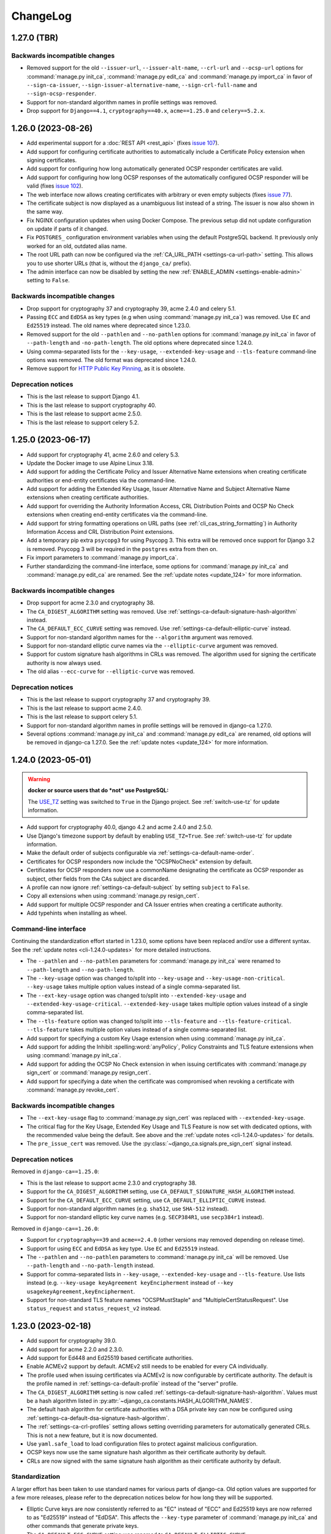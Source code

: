 #########
ChangeLog
#########

.. _changelog-head:

.. _changelog-1.27.0:

************
1.27.0 (TBR)
************

Backwards incompatible changes
==============================

* Removed support for the old ``--issuer-url``, ``--issuer-alt-name``, ``--crl-url`` and ``--ocsp-url``
  options for :command:`manage.py init_ca`, :command:`manage.py edit_ca` and :command:`manage.py import_ca` in
  favor of ``--sign-ca-issuer``, ``--sign-issuer-alternative-name``, ``--sign-crl-full-name`` and
  ``--sign-ocsp-responder``.
* Support for non-standard algorithm names in profile settings was removed.
* Drop support for ``Django==4.1``, ``cryptography==40.x``, ``acme==1.25.0`` and ``celery==5.2.x``.

.. _changelog-1.26.0:

*******************
1.26.0 (2023-08-26)
*******************

* Add experimental support for a :doc:`REST API <rest_api>` (fixes `issue 107
  <https://github.com/mathiasertl/django-ca/issues/107>`_).
* Add support for configuring certificate authorities to automatically include a Certificate Policy extension
  when signing certificates.
* Add support for configuring how long automatically generated OCSP responder certificates are valid.
* Add support for configuring how long OCSP responses of the automatically configured OCSP responder will be
  valid (fixes `issue 102 <https://github.com/mathiasertl/django-ca/issues/102>`_).
* The web interface now allows creating certificates with arbitrary or even empty subjects (fixes `issue 77
  <https://github.com/mathiasertl/django-ca/issues/77>`_).
* The certificate subject is now displayed as a unambiguous list instead of a string. The issuer is now also
  shown in the same way.
* Fix NGINX configuration updates when using Docker Compose. The previous setup did not update configuration
  on update if parts of it changed.
* Fix ``POSTGRES_`` configuration environment variables when using the default PostgreSQL backend. It
  previously only worked for an old, outdated alias name.
* The root URL path can now be configured via the :ref:`CA_URL_PATH <settings-ca-url-path>` setting. This
  allows you to use shorter URLs (that is, without the ``django_ca/`` prefix).
* The admin interface can now be disabled by setting the new :ref:`ENABLE_ADMIN <settings-enable-admin>`
  setting to ``False``.

Backwards incompatible changes
==============================

* Drop support for cryptography 37 and cryptography 39, acme 2.4.0 and celery 5.1.
* Passing ``ECC`` and ``EdDSA`` as key types (e.g when using :command:`manage.py init_ca`) was removed. Use
  ``EC`` and ``Ed25519`` instead. The old names where deprecated since 1.23.0.
* Removed support for the old ``--pathlen`` and ``--no-pathlen`` options for :command:`manage.py init_ca` in
  favor of ``--path-length`` and ``-no-path-length``. The old options where deprecated since 1.24.0.
* Using comma-separated lists for the ``--key-usage``, ``--extended-key-usage`` and ``--tls-feature``
  command-line options was removed. The old format was deprecated since 1.24.0.
* Remove support for `HTTP Public Key Pinning <https://en.wikipedia.org/wiki/HTTP_Public_Key_Pinning>`_, as it
  is obsolete.

Deprecation notices
===================

* This is the last release to support Django 4.1.
* This is the last release to support cryptography 40.
* This is the last release to support acme 2.5.0.
* This is the last release to support celery 5.2.

.. _changelog-1.25.0:

*******************
1.25.0 (2023-06-17)
*******************

* Add support for cryptography 41, acme 2.6.0 and celery 5.3.
* Update the Docker image to use Alpine Linux 3.18.
* Add support for adding the Certificate Policy and Issuer Alternative Name extensions when creating
  certificate authorities or end-entity certificates via the command-line.
* Add support for adding the Extended Key Usage, Issuer Alternative Name and Subject Alternative Name
  extensions when creating certificate authorities.
* Add support for overriding the Authority Information Access, CRL Distribution Points and OCSP No Check
  extensions when creating end-entity certificates via the command-line.
* Add support for string formatting operations on URL paths (see :ref:`cli_cas_string_formatting`) in
  Authority Information Access and CRL Distribution Point extensions.
* Add a temporary pip extra ``psycopg3`` for using Psycopg 3. This extra will be removed once support for
  Django 3.2 is removed. Psycopg 3 will be required in the ``postgres`` extra from then on.
* Fix import parameters to :command:`manage.py import_ca`.
* Further standardizing the command-line interface, some options for :command:`manage.py init_ca` and
  :command:`manage.py edit_ca` are renamed. See the :ref:`update notes <update_124>` for more information.

Backwards incompatible changes
==============================

* Drop support for acme 2.3.0 and cryptography 38.
* The ``CA_DIGEST_ALGORITHM`` setting was removed. Use :ref:`settings-ca-default-signature-hash-algorithm`
  instead.
* The ``CA_DEFAULT_ECC_CURVE`` setting was removed. Use :ref:`settings-ca-default-elliptic-curve` instead.
* Support for non-standard algorithm names for the ``--algorithm`` argument was removed.
* Support for non-standard elliptic curve names via the ``--elliptic-curve`` argument was removed.
* Support for custom signature hash algorithms in CRLs was removed. The algorithm used for signing the
  certificate authority is now always used.
* The old alias ``--ecc-curve`` for ``--elliptic-curve`` was removed.


Deprecation notices
===================

* This is the last release to support cryptography 37 and cryptography 39.
* This is the last release to support acme 2.4.0.
* This is the last release to support celery 5.1.
* Support for non-standard algorithm names in profile settings will be removed in django-ca 1.27.0.
* Several options :command:`manage.py init_ca` and :command:`manage.py edit_ca` are renamed, old options
  will be removed in django-ca 1.27.0. See the :ref:`update notes <update_124>` for more information.

.. _changelog-1.24.0:

*******************
1.24.0 (2023-05-01)
*******************

.. WARNING::

   **docker or source users that do *not* use PostgreSQL:**

   The `USE_TZ <https://docs.djangoproject.com/en/4.2/ref/settings/#std-setting-USE_TZ>`_ setting was
   switched to ``True`` in the Django project. See :ref:`switch-use-tz` for update information.

* Add support for cryptography 40.0, django 4.2 and acme 2.4.0 and 2.5.0.
* Use Django's timezone support by default by enabling ``USE_TZ=True``. See :ref:`switch-use-tz` for update
  information.
* Make the default order of subjects configurable via :ref:`settings-ca-default-name-order`.
* Certificates for OCSP responders now include the "OCSPNoCheck" extension by default.
* Certificates for OCSP responders now use a commonName designating the certificate as OCSP responder as
  subject, other fields from the CAs subject are discarded.
* A profile can now ignore :ref:`settings-ca-default-subject` by setting ``subject`` to ``False``.
* Copy all extensions when using :command:`manage.py resign_cert`.
* Add support for multiple OCSP responder and CA Issuer entries when creating a certificate authority.
* Add typehints when installing as wheel.

Command-line interface
======================

Continuing the standardization effort started in 1.23.0, some options have been replaced and/or use a
different syntax. See the :ref:`update notes <cli-1.24.0-updates>` for more detailed instructions.

* The ``--pathlen`` and ``--no-pathlen`` parameters for :command:`manage.py init_ca` were renamed to
  ``--path-length`` and ``--no-path-length``.
* The ``--key-usage`` option was changed to/split into ``--key-usage`` and ``--key-usage-non-critical``.
  ``--key-usage`` takes multiple option values instead of a single comma-separated list.
* The ``--ext-key-usage`` option was changed to/split into ``--extended-key-usage`` and
  ``--extended-key-usage-critical``. ``--extended-key-usage`` takes multiple option values instead of a single
  comma-separated list.
* The ``--tls-feature`` option was changed to/split into ``--tls-feature`` and ``--tls-feature-critical``.
  ``--tls-feature`` takes multiple option values instead of a single comma-separated list.
* Add support for specifying a custom Key Usage extension when using :command:`manage.py init_ca`.
* Add support for adding the Inhibit :spelling:word:`anyPolicy`, Policy Constraints and TLS feature extensions
  when using :command:`manage.py init_ca`.
* Add support for adding the OCSP No Check extension in when issuing certificates with :command:`manage.py
  sign_cert` or :command:`manage.py resign_cert`.
* Add support for specifying a date when the certificate was compromised when revoking a certificate with
  :command:`manage.py revoke_cert`.

Backwards incompatible changes
==============================

* The ``--ext-key-usage`` flag to :command:`manage.py sign_cert` was replaced with ``--extended-key-usage``.
* The critical flag for the Key Usage, Extended Key Usage and TLS Feature is now set with dedicated options,
  with the recommended value being the default. See above and the :ref:`update notes <cli-1.24.0-updates>` for
  details.
* The ``pre_issue_cert`` was removed. Use the :py:class:`~django_ca.signals.pre_sign_cert` signal instead.

Deprecation notices
===================

Removed in ``django-ca==1.25.0``:

* This is the last release to support acme 2.3.0 and cryptography 38.
* Support for the ``CA_DIGEST_ALGORITHM`` setting, use ``CA_DEFAULT_SIGNATURE_HASH_ALGORITHM`` instead.
* Support for the ``CA_DEFAULT_ECC_CURVE`` setting, use ``CA_DEFAULT_ELLIPTIC_CURVE`` instead.
* Support for non-standard algorithm names (e.g. ``sha512``, use ``SHA-512`` instead).
* Support for non-standard elliptic key curve names (e.g. ``SECP384R1``, use ``secp384r1`` instead).

Removed in ``django-ca==1.26.0``:

* Support for ``cryptography==39`` and ``acme==2.4.0`` (other versions may removed depending on release time).
* Support for using ``ECC`` and ``EdDSA`` as key type. Use ``EC`` and ``Ed25519`` instead.
* The ``--pathlen`` and ``--no-pathlen`` parameters to :command:`manage.py init_ca` will be removed. Use
  ``--path-length`` and ``--no-path-length`` instead.
* Support for comma-separated lists in ``--key-usage``, ``--extended-key-usage`` and ``--tls-feature``.
  Use lists instead (e.g. ``--key-usage keyAgreement keyEncipherment`` instead of
  ``--key usagekeyAgreement,keyEncipherment``.
* Support for non-standard TLS feature names "OCSPMustStaple" and "MultipleCertStatusRequest". Use
  ``status_request`` and ``status_request_v2`` instead.


.. _changelog-1.23.0:

*******************
1.23.0 (2023-02-18)
*******************

* Add support for cryptography 39.0.
* Add support for acme 2.2.0 and 2.3.0.
* Add support for Ed448 and Ed25519 based certificate authorities.
* Enable ACMEv2 support by default. ACMEv2 still needs to be enabled for every CA individually.
* The profile used when issuing certificates via ACMEv2 is now configurable by certificate authority. The
  default is the profile named in :ref:`settings-ca-default-profile` instead of the "server" profile.
* The ``CA_DIGEST_ALGORITHM`` setting is now called :ref:`settings-ca-default-signature-hash-algorithm`.
  Values must be a hash algorithm listed in :py:attr:`~django_ca.constants.HASH_ALGORITHM_NAMES`.
* The default hash algorithm for certificate authorities with a DSA private key can now be configured using
  :ref:`settings-ca-default-dsa-signature-hash-algorithm`.
* The :ref:`settings-ca-crl-profiles` setting allows setting overriding parameters for automatically generated
  CRLs. This is not a new feature, but it is now documented.
* Use ``yaml.safe_load`` to load configuration files to protect against malicious configuration.
* OCSP keys now use the same signature hash algorithm as their certificate authority by default.
* CRLs are now signed with the same signature hash algorithm as their certificate authority by default.

Standardization
===============

A larger effort has been taken to use standard names for various parts of django-ca. Old option values are
supported for a few more releases, please refer to the deprecation notices below for how long they will be
supported.

* Elliptic Curve keys are now consistently referred to as "EC" instead of "ECC" and Ed25519 keys are now
  referred to as "Ed25519" instead of "EdDSA". This affects the ``--key-type`` parameter of
  :command:`manage.py init_ca` and other commands that generate private keys.
* The ``CA_DEFAULT_ECC_CURVE`` setting was renamed to ``CA_DEFAULT_ELLIPTIC_CURVE``.
* Hash algorithms are now referred to by their standard name, e.g. "SHA-512" instead of
  ":spelling:ignore:`sha512`". Please see :py:attr:`~django_ca.constants.HASH_ALGORITHM_NAMES` for all
  supported algorithm names.

Bugfixes
========

* Fixed timestamps in CRLs if ``USE_TZ=False``. Previously, the local time as UTC was used, so freshly issued
  CRLs might not yet be valid depending on your systems timezone.
* Fixed the hash algorithm in OCSP responses. The same algorithm as in the request is now used, previously
  SHA1 was used (which happens to match the default algorithm used by OpenSSL). Some clients (e.g.
  :manpage:`openssl ocsp(1SSL)`) cannot determine the status of a certificate if a different hash is used.

Deprecation notices
===================

* This is the last release to support ``acme==2.1.0`` and ``acme==2.2.0``.
* Support for the ``CA_DIGEST_ALGORITHM`` setting will be removed in ``django-ca==1.25.0``. Use the
  :ref:`settings-ca-default-signature-hash-algorithm` setting instead.
* Support for the  ``CA_DEFAULT_ECC_CURVE`` setting will be removed in ``django-ca==1.25.0``. Use the
  :ref:`settings-ca-default-elliptic-curve` setting instead.
* Support for using ``ECC`` as key type will be removed ``django-ca==1.26.0``. Use ``EC`` instead.
* Support for using ``EdDSA`` as key type will be removed in ``django-ca==1.26.0``. Use ``Ed25519`` instead.
* Support for non-standard hash algorithm names (e.g. ``sha512`` instead of ``SHA-512`` will be removed in
  ``django-ca==1.25.0``. Use standard hash algorithm names instead (see
  :py:attr:`~django_ca.constants.HASH_ALGORITHM_NAMES` for supported algorithms).
* Support for non-standard elliptic curve names (e.g. ``SECP256R1`` instead of ``secp256r1`` will be removed
  in ``django-ca==1.25.0``. Use standard elliptic curve names instead (see
  :py:attr:`~django_ca.constants.ELLIPTIC_CURVE_TYPES` for supported curves).
* The ``pre_issue_cert`` is will be removed in ``django_ca==1.24.0``. Use the new
  :py:class:`~django_ca.signals.pre_sign_cert` signal instead.
* The subject wrapper class ``django_ca.subject.Subject`` is will be removed in ``django-ca==1.24.0``.
* Extension wrapper classes in ``django_ca.extensions`` are will be removed in ``django_ca==1.24.0``.

Backwards incompatible changes
==============================

* Drop support for Python 3.7.
* Drop support for Django 4.0.
* Drop support for cryptography 36.0.
* Drop support for acme 1.27.0, 1.28.0 and 1.29.0, 1.30.0, 1.31.0 and 2.0.0.
* Drop support for Alpine 3.14 and 3.15.
* Remove the ``acme`` extra.
* :ref:`CA_DEFAULT_SUBJECT <settings-ca-default-subject>` must no longer be a dict. Use a list or tuple
  instead.

.. _changelog-1.22.0:

*******************
1.22.0 (2022-12-11)
*******************

.. WARNING::

   **docker-compose users:**

   * Update from 1.20 or earlier? See :ref:`the update notes <update_121-docker-compose>` to switch to named
     volumes.

* Add support for Python 3.11, Alpine 3.17, Django 4.1, cryptography 38.0 and acme 2.0.
* Support for MD5 and SHA1 hashes is removed, as they are no longer supported in upcoming releases of
  cryptography.
* New signals :py:class:`~django_ca.signals.pre_sign_cert` and :py:class:`~django_ca.signals.post_sign_cert`
  that receive the values as passed to the cryptography library.
* Add the ability to force inclusion/exclusion of the IssuingDistributionPoint extension in CRLs.
* Ensure that CRLs are regenerated periodically before the cache expires.
* Switch to the Django's `built in Redis cache <https://docs.djangoproject.com/en/4.1/topics/cache/#redis>`_
  in the docker compose setup.

Admin interface
===============

* Almost all extensions used in end entity certificates can now be modified when creating new certificates.
  The following additional extensions are now modifiable: Authority Information Access, CRL Distribution
  Points, Freshest CRL, Issuer Alternative Name, OCSP No Check and TLS Feature.

  **Limitations:**

  * The CRL Distribution Points and Freshest CRL extensions can only modify the first distribution point. If
    the selected profile defines more then one distribution point, they are added after the one from the admin
    interface.
  * The Certificate Policies extension cannot yet be modified. If the selected profile defines this extension,
    it is still added to the certificate.

* Initial values for the Authority Information Access, CRL Distribution Points and Issuer Alternative Name
  extensions are set based on information from the default certificate authority. Values may be masked by the
  default profile.
* Selecting a certificate authority will automatically update the Authority Information Access, CRL
  Distribution Points and Issuer Alternative Name extensions based on the configuration.
* Because the the user can now modify the extensions directly, the ``add_*`` directives for a profile now have
  no effect when issuing a certificate through the admin interface.

ACMEv2 support
==============

* Handle clients that do not send the ``termsOfService`` field during registration.
* Improve error handling when the CSR cannot be parsed.
* An ACME account is now considered usable if it never agreed to the terms of service *and* the certificate
  authority does not define any terms of service. Certain versions of certbot (at least version 1.31.0) never
  ask the user to agree to the terms of service if there are none to agree to.
* Allow clients to agree to the terms of service when updating the account.

Minor changes
=============

* The Docker image is now based on ``python:3.11-alpine3.17``.
* Access Descriptions in the Authority Information Access extension will now always order OCSP URLs before CA
  Issuers, inverting the previous behavior. The order of values does not matter in practice.

Backwards incompatible changes
==============================

* The docker-compose setup requires at least docker-compose 1.27.0.
* The docker-compose setup now uses Redis 7.
* Drop support for cryptography 35.0.
* Drop support for acme 1.23, 1.24, 1.25 and 1.26.
* Drop support for Celery 5.0.
* Require django-object-actions 4.0 or higher.
* Remove the ``--ca-crl`` parameter in ``manage.py dump_crl`` (this was a left
  over and has been marked as deprecated since 1.12.0).
* Drop ``django-redis-cache`` from the ``redis`` extra, as the project is abandoned. Please switch to the
  `built in redis cache <https://docs.djangoproject.com/en/4.1/topics/cache/#redis>`_ instead. If you still
  use Django 3.2, please manually install the backend.
* ``ExtendedKeyUsageOID.KERBEROS_CONSTRAINED_DELEGATION`` was removed, use the identical
  ``ExtendedKeyUsageOID.KERBEROS_PKINIT_KDC`` instead.

Deprecation notices
===================

* This is the last release to support for Python 3.7.
* This is the last release to support Django 4.0.
* This is the last release to support cryptography 36.0.
* This is the last release to support acme 1.27.0, 1.28.0 and 1.29.0, 1.30.0, 1.31.0 and 2.0.0.
* This is the last release to support Alpine 3.14 and 3.15.
* The ``acme`` extra will be removed in in the next release.
* The ``pre_issue_cert`` is deprecated and will be removed in ``django_ca==1.24.0``. Use the new
  :py:class:`~django_ca.signals.pre_sign_cert` signal instead.
* The subject wrapper class ``django_ca.subject.Subject`` is deprecated and will be removed in
  ``django-ca==1.24.0``.
* Extension wrapper classes in ``django_ca.extensions`` are deprecated and will be removed in
  ``django_ca==1.24.0``.

.. _changelog-1.21.0:

*******************
1.21.0 (2022-05-29)
*******************

.. WARNING::

   **docker-compose users:**

   * Update from 1.18 or earlier? See :ref:`the update notes <update_119>` or you might loose private keys!
   * Update from 1.20 or earlier? See :ref:`the update notes <update_121-docker-compose>` to switch to named
     volumes.

* Add support for cryptography 37.0 and Alpine Linux 3.16.
* Fix issuing certificates with multiple SubjectAlternativeNames (fixes `issue 86
  <https://github.com/mathiasertl/django-ca/issues/86>`_).
* Fix overriding the default certificate expiry in profiles (fixes `issue 87
  <https://github.com/mathiasertl/django-ca/issues/87>`_).
* Dependencies for ACMEv2 are now non-optional and the ``acme`` extra is now empty (and will be removed in
  ``django-ca==1.23.0``).
* Implement certificate revocation via ACMEv2.
* The :ref:`CA_DEFAULT_SUBJECT <settings-ca-default-subject>` setting should now be a tuple, not a
  dict. Support for using a ``dict`` will be removed in ``django-ca==1.23.0``.
* Add deployment checks (and document them in the quickstart guides) for configurations that don't use a
  shared cache subsystem (see also: `issue 85 <https://github.com/mathiasertl/django-ca/issues/85>`_).
* Fix generation of the SECRET_KEY setting when using docker and docker-compose.
* Document supported environment variables and improve general settings configuration in :doc:`settings`.
* Switch to named volumes in the docker-compose setup. Please see :ref:`update_121` for update instructions.
* Stop testing individual versions of `idna <https://pypi.org/project/idna/>`_. django-ca uses a minimal
  subset of basic functions that are unlikely to break.

Backwards incompatible changes
==============================

* Drop support for Django 2.2.
* Drop support for cryptography 3.3 and 3.4.
* Drop support for Alpine 3.12 and 3.13.

Deprecation notices
===================

* The ``acme`` extra will be removed in ``django-ca==1.23.0``.
* Support for using a dict for the :ref:`CA_DEFAULT_SUBJECT <settings-ca-default-subject>` setting will be
  removed in ``django-ca==1.23.0``.
* This is the last release to support cryptography 35.0.
* This is the last release to support Celery 5.0 (5.1+ is of course still supported).
* This is the last release to support acme 1.23, 1.24, 1.25 and 1.26.

.. _changelog-1.20.1:

*******************
1.20.1 (2022-01-29)
*******************

.. WARNING::

   **docker-compose users:** Update from 1.18 or earlier? See :ref:`the update notes <update_119>` or you
   might loose private keys!

This is a pseudo-release to add the docker-compose file for the 1.20.0 release, which was missing in said
release. There are no code changes otherwise. Thus no release artifacts (wheels, docker images etc) where
produced for this release.

* Add docker-compose file missing from the 1.20.0 release.
* Switch the default branch on GitHub to ``main``.

.. _changelog-1.20.0:

*******************
1.20.0 (2022-01-26)
*******************

.. WARNING::

   **docker-compose users:** Update from 1.18 or earlier? See :ref:`the update notes <update_119>` or you
   might loose private keys!

* Parsing and formatting of names now correctly escapes or quotes special characters.
* ``django_ca.utils.shlex_split()`` was renamed to :py:func:`~django_ca.utils.split_str`. The old name will be
  removed in ``django_ca==1.22``.
* Require a CommonName when generating a CA instead of implicitly setting the human-readable name if no
  CommonName was given.
* Add support for cryptography 36.0.0.
* Add support for Alpine 3.15.
* Make log level and message format more easily configurable with :ref:`LOG_LEVEL <settings-log-level>`,
  :ref:`LIBRARY_LOG_LEVEL <settings-library-log-level>` and :ref:`LOG_FORMAT <settings-log-format>`.
* Drop ``pytz`` as dependency (and use :py:class:`python:datetime.timezone` directly).
* Add mdlDS and mdlJWS X509 extensions for support
  `mobile Driver Licence <https://en.wikipedia.org/wiki/Mobile_driver%27s_license>`_.
* Reworked :doc:`installation instructions <install>` to link to a set of quickstart guides dedicated to each
  installation option.
* Add ``--bundle`` option to ``manage.py sign_cert`` to allow writing the whole certificate bundle.

ACMEv2 support
==============

ACMEv2 support will be included and enabled by default starting with ``django-ca==1.22``. You will still have
to enable the ACMEv2 interface for each CA that should provide one. The documentation has been updated to
assume that you want to enable ACMEv2 support.

* Add support for updating an accounts email address.
* Add support for deactivating ACME accounts.
* Fix issuing certificates if ``settings.USE_TZ=True`` (fixes `issue 82
  <https://github.com/mathiasertl/django-ca/issues/82>`_).
* Fix issuing certificates for root CAs (fixes `issue 83
  <https://github.com/mathiasertl/django-ca/issues/83>`).

Docker and docker-compose
=========================

* Update Docker image to be based on Alpine 3.15.
* Update to PostgreSQL 14 when using docker-compose.
* Do not expose ports of internal daemons when using docker-compose.

Backwards incompatible changes
==============================

* Drop support for Python 3.6.
* Drop support for Django 3.1.
* Drop support for idna 2.8, 3.0 and 3.1.
* Removed the ``manage.py dump_ocsp_index`` command.
* Remove the ``--csr-format`` parameter to ``manage.py sign_cert`` (deprecated since 1.18.0).
* ``django_ca.utils.parse_csr()`` has been removed (deprecated since 1.18.0).


Deprecation notices
===================

* This is the last release to support Django 2.2.
* This is the last release to support cryptography 3.3 and 3.4.
* This is the last release to support Alpine 3.12 and 3.13.

.. _changelog-1.19.1:

*******************
1.19.1 (2021-12-19)
*******************

* Fix "missing" migration in when using django-ca as a standalone app (fixes `issue 79
  <https://github.com/mathiasertl/django-ca/issues/79>`_).
* Add support for cryptography 36.0 and Django 4.0.

.. _changelog-1.19.0:

*******************
1.19.0 (2021-10-09)
*******************

.. WARNING::

   **docker-compose users:** See :ref:`the update notes <update_119>` or you might loose private keys!

* Implement DNS-01 validation for ACMEv2. Note that ACMEv2 support is still experimental and disabled by
  default.
* Support rendering distinguished names with any NameOID known to cryptography.
* Support creating certificates with a subject containing a ``dnQualifier``, ``PC``, ``DC``, ``title``,
  ``uid`` and ``serialNumber``.
* Only fetch expected number of bytes when validating ACME challenges via HTTP to prevent DOS attacks.
* Ensure that a certificates ``issuer`` always matches the ``subject`` from the CA that signed it.
* Fix ``manage.py regenerate_ocsp_key`` with celery enabled.
* Fix parsing of ASN.1 OtherNames from the command line. Previously, ``UTF8`` strings where not DER encoded.
* Fix ACMEv2 paths in NGINX configuration included in Docker images.
* Include a healthcheck script for uWSGI in the Docker image. Because the image is also shared for the
  Celery worker, it is not enabled by default, but the docker-compose configuration enables it.
* Add support for creating certificates with Boolean, Null, Integer, UniversalString, IA5String,
  GeneralizedTime and UTCTime values in the format described in :manpage:`ASN1_GENERATE_NCONF(3SSL)`.
* Preliminary support for OpenSSH CAs via ``EdDSA`` keys.
* The Docker image is now based on ``python:3.10-alpine3.14``.
* Add support for Python 3.10.
* Add support for cryptography 35.0.0.
* Add support for idna 3.0, 3.1 and 3.2.

Backwards incompatible changes
==============================

* Drop support for cryptography 3.0, 3.1 and 3.2.
* Remove support for configuring absolute paths for manually configured :py:class:`django_ca.views.OCSPView`.
  This functionality was officially supposed to be removed in django-ca 1.14.0.

Minor non-functional changes
============================

* The whole source code is now type hinted.
* Consistently use f-strings for faster string formatting.
* Documentation is now always generated in nitpicky mode and with warnings turned into errors.
* Remove the now redundant ``html-check`` target for documentation generation.

Deprecation notices
===================

* This is the last release to support Python 3.6.
* This is the last release to support Django 3.1.
* This is the last release to support ``idna<=3.1``.
* The ``issuer_name`` field in a profile is deprecated and no longer has any effect. The parameter will be
  removed in django-ca 1.22.

.. _changelog-1.18.0:

*******************
1.18.0 (2021-05-15)
*******************

* Add support for Django 3.2.
* Prevent auto-completion of the CA password field in the admin interface.
* Improve CSR validation when using the admin interface.
* Check permissions when resigning certificates.
* Require the ``change certificate`` permission when revoking certificates.
* Preselect profile of original certificate when resigning certificates.
* Make sure that operators for OrderedSetExtension always return an instance of the implementing class, not of
  the base class.
* Certificate bundles now always end with a newline, as normal bundles do.
* Add setuptools extras for ``mysql`` and ``postgres``.
* Add MySQL support for the Docker image.

Backwards incompatible changes
==============================

* Don't load configuration from ``localsettings.py`` (deprecated since ``1.15.0``).
* The ``x509`` property and ``dump_certificate()`` where removed from
  :py:class:`~django_ca.models.CertificateAuthority` and :py:class:`~django_ca.models.Certificate`:

  * To access a string-encoded PEM use ``obj.pub.pem`` (was: ``obj.x509``).
  * To update an instance with a certificate use :py:func:`~django_ca.models.X509CertMixin.update_certificate`
    (was: ``obj.x509 = ...``).
  * Use ``obj.pub.pem`` or ``obj.pub.der`` to get an encoded certificate (was: ``obj.dump_certificate()``).

* Drop support for Django 3.0.
* Drop support for cryptography 2.8 and 2.9.
* Drop support for Celery 4.3 and 4.4.
* Drop support for idna 2.9.

Python API
==========

* Store certificates and CSRs as bytes to improve access speed.

Linting and continuous integration
==================================

* Use `GitHub Actions <https://github.com/features/actions>`_ instead of Travis.
* Use :file:`pyproject.toml` for all tools that support it.
* Code is now formatted with `black <https://github.com/psf/black>`_.
* Code is now linted using `pylint <https://www.pylint.org/>`_.
* Code is now fully type-hinted and type safe according to `mypy <https://mypy.readthedocs.io/>`_. This
  requires the upcoming release of cryptography (current: 3.4).
* Documentation is now cleaned with `doc8 <https://github.com/PyCQA/doc8>`_.
* Documentation is now spell-checked using `sphinxcontrib.spelling
  <https://sphinxcontrib-spelling.readthedocs.io/en/latest/index.html>`_.

Deprecation notices
===================

* This is the last release to support cryptography 3.0, 3.1 and 3.2.
* Passing a ``str`` or ``bytes`` to :py:func:`~django_ca.managers.CertificateManager.create_cert` will be
  removed in django-ca 1.20.0.
* Passing a ``str`` as an algorithm in :py:func:`~django_ca.models.CertificateAuthority.get_crl`,
  :py:func:`~django_ca.profiles.Profile.create_cert` is deprecated and will no longer work in django-ca
  1.20.0. Pass a :py:class:`~cg:cryptography.hazmat.primitives.hashes.HashAlgorithm` instance instead.
* ``django_ca.utils.parse_csr()`` is no longer useful and will be removed in django-ca 1.20.0.
* Creating an index for running an OCSP responder with :manpage:`openssl-ocsp(1SSL)` is deprecated and will be
  removed in django-ca 1.20.0. The man page explicitly states it "is only useful for test and demonstration
  purposes", and we can solidly run our own responders by now.

.. _changelog-1.17.3:

*******************
1.17.3 (2021-03-14)
*******************

* Use Alpine 3.13 and Python 3.9 in the Docker image.
* Include templates in installations via pip (fixes `issue 72
  <https://github.com/mathiasertl/django-ca/issues/72>`_)

.. _changelog-1.17.2:

*******************
1.17.2 (2021-02-19)
*******************

* Update for compatibility with cryptography 3.4.
* Add support for Alpine 3.13.
* Due to cryptography requiring a relatively new version of Rust, support for Alpine<3.12 is dropped.

.. _changelog-1.17.1:

*******************
1.17.1 (2021-01-12)
*******************

* Bugfix release for 1.17.0 to address packaging issues for wheels (when installed with ``pip install``).
* Include acme submodule (fixes `issue 67 <https://github.com/mathiasertl/django-ca/issues/67>`_).
* Relax dependencies for josepy (fixes `issue 68 <https://github.com/mathiasertl/django-ca/issues/68>`_).
* Add tests in :file:`Dockerfile` to make sure that these issues cannot happen again.

.. _changelog-1.17.0:

*******************
1.17.0 (2020-12-30)
*******************

* New :ref:`CA_DEFAULT_CA <settings-ca-default-ca>` setting to consistently configure the CA used by default.
* Fix the ``--issuer-alt-name`` option for :command:`manage.py init_ca` and :command:`manage.py edit_ca`.
* Correctly handle IDNA domain names in URLs and certificates.
* **Preliminary** :doc:`acme` (disabled by default).
* CAs have new fields ``caa_identity``, ``website`` and ``terms_of_service``, which are used by ACME.
* Add support for Python 3.9.
* Add support for cryptography 3.1, 3.2 and 3.3.
* Start linting code with `pylint <https://www.pylint.org/>`_.
* Secure CSRF and session cookies using Django's ``SESSION_COOKIE_SECURE``, ``CSRF_COOKIE_HTTPONLY`` and
  ``CSRF_COOKIE_SECURE`` settings.

Docker (Compose)
================

* Add thorough :doc:`quickstart_docker_compose`.
* Collect static files on startup instead of during build. The latter causes problems with image updates.
* Make :command:`manage.py` available as the ``manage`` shortcut.
* Add several security related headers to the admin interface (CSP, etc).
* Include a template for a complete TLS configuration.

Backwards incompatible changes
==============================

* Drop support for Python 3.5.
* Drop support for cryptography 2.7.
* Drop support for Celery 4.2.
* Drop support for idna 2.8.

Deprecation notices
===================

* This is the last release to support Celery 4.3 and 4.4.
* This is the last release to support cryptography 2.8 and 2.9.
* This is the last release to support Django 3.0 (2.2 LTS will still be supported).
* This is the last release to support idna 2.9.
* This is the last release to support Alpine 3.10.

.. _changelog-1.16.1:

*******************
1.16.1 (2020-09-06)
*******************

* This is a bugfix release for 1.16.0 that mostly addresses CRL validation issues.
* Add support for cryptography 3.1.
* Fix OCSP, Issuer and CRL URLs for intermediate CAs that are not a *direct* child of a root CA.
* Fix AuthorityKeyIdentifier in CRLs for intermediate CAs
  (`issue 65 <https://github.com/mathiasertl/django-ca/issues/65>`_).
* Properly handle CommonNames which are not parsable as SubjectAlternativeName in admin interface
  (`issue 62 <https://github.com/mathiasertl/django-ca/issues/62>`_).
* Minor documentation updates (`issue 63 <https://github.com/mathiasertl/django-ca/issues/63>`_).
* Fix error in :command:`manage.py notify_expiring_certs` in non-timezone aware setups.
* Override terminal size when running test cases, otherwise the output of argparse depends on the
  terminal size, leading to test failures on large terminals.

.. _changelog-1.16.0:

*******************
1.16.0 (2020-08-15)
*******************

* Add support for cryptography 2.9 and 3.0.
* Add support for Django 3.1.
* The Docker image is now based on Alpine Linux 3.12.
* Update `redis` to version 6 and NGINX version 18 when using docker-compose
* Finally update Sphinx since `numpydoc#215 <https://github.com/numpy/numpydoc/issues/215#event-3371204027>`_
  is finally fixed.
* The profile used to generate the certificate is now stored in the database.
* It is no longer optional to select a profile in the admin interface when creating a certificate.
* Certificates have a new ``autogenerated`` boolean flag, which is ``True`` for automatically generated OCSP
  certificates.
* The admin interface will list only valid certificates and filter autogenerated certificates by default.

Backwards incompatible changes
==============================

* Drop support for Django 1.11 and 2.1.
* Drop support for Celery 4.0 and 4.1.
* Drop support for OpenSSL 1.1.0f and earlier. This affects Debian oldoldstable (Jessie), Ubuntu 16.04 and
  Alpine 3.8.
* ``Certificate.objects.init()`` and ``profiles.get_cert_profile_kwargs()`` were removed. Use
  :py:func:`Certificate.objects.create_cert() <django_ca.managers.CertificateManager.create_cert>` instead.

Deprecation notices
===================

* This is the last release to support Python 3.5.
* This is the last release to support cryptography 2.7.
* This is the last release to support Celery 4.2.
* This is the last release to support idna 2.8.
* The Django project included in this git repository will stop loading ``localsetttings.py`` files in
  ``django-ca>=1.18.0``.
* The format for the ``CA_PROFILES`` setting has changed in :ref:`1.14.0 <changelog-1.14.0>`. Support for the
  old format will be removed in ``django-ca==1.17.0``. Please see previous versions for migrations
  instructions.

.. _changelog-1.15.0:

*******************
1.15.0 (2020-01-11)
*******************

* Add support for Django 3.0.
* The Docker image is now based on Alpine Linux 3.11.
* The default project now supports configuring django-ca using YAML configuration files. Configuration using
  ``localsettings.py`` is now deprecated and will be removed in ``django-ca>=1.18.0``.
* Start supporting Celery tasks to allow running tasks in a distributed, asynchronous task queue. Some tasks
  will automatically be run with Celery if it is enabled. Celery is used automatically if installed, but can
  always be disabled by setting ``CA_USE_CELERY=False``.
* Drop dependency ``six`` (since we no longer support Python 2.7).
* Allow caching of CRLs via :command:`manage.py cache_crls`.
* The :command:`manage.py init_ca` command will now automatically cache CRLs and generate OCSP keys for the
  new CA.
* Support ``POSTGRES_*`` and ``MYSQL_*`` environment variables to configure database access credentials in the
  same way as the Docker images for PostgreSQL and MySQL do.
* There now are `setuptools extras
  <https://packaging.python.org/tutorials/installing-packages/#installing-setuptools-extras>`_ for ``redis``
  and ``celery``, so you can install all required dependencies at once.
* Add ``CA_PASSWORDS`` setting to allow you to set the passwords for CAs with encrypted private keys. This
  is required for automated tasks where the private key is required.
* Add ``CA_CRL_PROFILES`` setting to configure automatically generated CRLs. Note that this setting will
  likely be moved to a more general setting for automatic tasks in future releases.
* ``django_ca.extensions.AuthorityKeyIdentifier`` now also supports issuers and serials.
* :py:func:`~django_ca.utils.parse_general_name` now returns a :py:class:`~cg:cryptography.x509.GeneralName`
  unchanged, but throws an error if the name isn't a ``str`` otherwise.
* New class ``django_ca.utils.GeneralNameList`` for extensions that store a list of general names.
* Add support for the ``django_ca.extensions.FreshestCRL`` extension.
* Store CA private keys in the ``ca/`` subdirectory by default, the directory can be configured using
  ``manage.py init_ca --path=...``.

Backwards incompatible changes
==============================

* Drop support for Python 2.7.
* Drop support for cryptography 2.5 and 2.6.
* Drop support for Alpine 3.8 (because PostgreSQL and MySQL depend on LibreSSL).
* Removed the ``manage.py migrate_ca`` command. If you upgrade from before :ref:`1.12.0 <changelog-1.12.0>`,
  upgrade to :ref:`1.14.0 <changelog-1.14.0>` first and update the file storage setting.
* Removed the ``ca_crl`` setting in :py:class:`~django_ca.views.CertificateRevocationListView`, use ``scope``
  instead.

Docker
======

* Add a :ref:`docker-compose.yml <docker-compose>` file to quickly launch a complete service stack.
* Add support for Celery, MySQL, PostgreSQL and Redis.
* Change the working directory to ``/usr/src/django-ca/ca``, so :command:`manage.py` can now be invoked using
  ``python manage.py`` instead of ``python ca/manage.py``.
* Add a Celery startup script (``./celery.sh``).
* Add a NGINX configuration template at ``nginx/default.template``.
* Static files are now included in a "collected" form, so they don't have to collected on startup.
* Generate OCSP keys and cache CRLs on startup.
* Use `BuildKit <https://docs.docker.com/develop/develop-images/build_enhancements/>`__ to massively speed up
  the Docker image build.

Bugfixes
========

* Fix generation of CRLs and OCSP keys for CAs with a DSA private key.
* Fix storing an empty list of CRL URLs in some corner cases (when the function receives an empty list).
* Fix naming CAs via serial on the command line if the serial starts with a zero.
* Consistently style serials in a monospace font in admin interface.
* The ``ocsp`` profile used for OCSP keys no longer copies the CommonName (which is the same as in the CA) to
  to the SubjectAlternativeName extension. The CommonName is frequently a human-readable name in CAs.

Deprecation notices
===================

* This is the last release to support Django 1.11 and 2.1.
* The Django project included in this git repository will stop loading ``localsetttings.py`` files in
  ``django-ca>=1.18.0``.
* ``Certificate.objects.init()`` and ``get_cert_profile_kwargs()`` were deprecated in :ref:`1.14.0
  <changelog-1.14.0>` and will be removed in ``django-ca==1.16.0``. Use
  :py:func:`Certificate.objects.create_cert() <django_ca.managers.CertificateManager.create_cert>` instead.
* The format for the ``CA_PROFILES`` setting has changed in :ref:`1.14.0 <changelog-1.14.0>`. Support for the
  old format will be removed in ``django-ca==1.17.0``. Please see previous versions for migration
  instructions.

.. _changelog-1.14.0:

*******************
1.14.0 (2019-11-03)
*******************

* ``regenerate_ocsp_keys`` now has a quiet mode and only generates keys where the CA private key is available.
* Minor changes to make the release compatible with Django 3.0a1.
* Introduce a new, more flexible format for the The format of the :ref:`CA_PROFILES <settings-ca-profiles>`
  setting. The new :doc:`/profiles` page provides more information.
* New dependency: `six <https://pypi.org/project/six/>`_, since Django 3.0 no longer includes it.
* New dependency: `asn1crypto <https://pypi.org/project/asn1crypto/>`_, since cryptography no longer depends
  on it.
* Serials are now zero-padded when output so that the last element always consists of two characters.
* More consistently output serials with colons, use a monospace font in the admin interface.
* Fix profile selection in the admin interface.
* Fix display of values from CSR in the admin interface.
* Add a copy-button next to values from the CSR to enable easy copy/paste from the CSR.
* Test suite now includes Selenium tests for all JavaScript functionality.
* ``dev.py coverage`` can now output a text summary using ``--format=text``.

Backwards incompatible changes
==============================

* Drop support for cryptography 2.3 and 2.4.
* Drop support for idna 2.7.
* Extensions now always expect a dict or a cryptography extension as a value.  Anything else was unused in
  practice.
* ``django_ca.extensions.KeyUsage``, ``django_ca.extensions.ExtendedKeyUsage`` and
  ``django_ca.extensions.TLSFeature`` now behave like an ordered set and support all operators that a set
  does.
* Running an OCSP responder using ``oscrypto``/``ocspbuilder`` is no longer supported.

Extensions
==========

* ``django_ca.extensions.KeyUsage`` is now marked as critical by default.
* ``django_ca.extensions.ExtendedKeyUsage`` now supports the ``anyExtendedKeyUsage`` OID.

Deprecation notices
===================

* This is the last release to support Python 2.7.
* This is the last release to support cryptography 2.5 and 2.6.
* This is the last release to be tested with Alpine 3.7.
* This is the last release to support updating CA private keys to the filestorage API. :command:`manage.py
  migrate_ca` will be removed in the next release.
* This will be the last release to support the ``ca_crl`` setting in
  :py:class:`~django_ca.views.CertificateRevocationListView`.
* ``Certificate.objects.init()`` has been deprecated in favor of :py:func:`Certificate.objects.create_cert()
  <django_ca.managers.CertificateManager.create_cert>`.  The old method will be removed in
  ``django-ca==1.16``.
* ``get_cert_profile_kwargs()`` was only used by ``Certificate.objects.init()`` and will  thus also be removed
  in ``django-ca==1.16``.
* The old format for ``CA_PROFILES`` will be supported until ``django-ca==1.16``. Please see previous versions
  for migration instructions.

.. _changelog-1.13.0:

*******************
1.13.0 (2019-07-14)
*******************

* Add support for cryptography 2.7.
* Moved ``setup.py recreate_fixtures`` to ``recreate-fixtures.py``.
* Moved all other extra ``setup.py`` commands to ``dev.py`` to remove clutter.
* Move ``fab init_demo`` to ``dev.py init-demo``.
* Use OpenSSL instead of LibreSSL in :file:`Dockerfile` to enable testing for Alpine 3.7. The cryptography
  documentation also `suggests <https://cryptography.io/en/stable/installation/#alpine>`_ OpenSSL.
* The Fabric file has been removed.
* Remove the ``CA_PROVIDE_GENERIC_CRL`` setting, the default URL configuration now includes it.
* The Docker image is now based on Alpine Linux 3.10.
* **BACKWARDS INCOMPATIBLE:** Drop support for cryptography 2.2.
* **BACKWARDS INCOMPATIBLE:** Drop support for idna 2.6.

Deprecation Notices
===================

* This is the last release to support cryptography 2.3 and 2.4.
* This is the last release to support idna 2.7.
* This is the last release to support OCSP using ``oscrypto``/``ocspbuilder``.
* ``CertificateRevocationListView.ca_crl`` is deprecated in favor of the ``scope`` parameter. If you have set
  ``ca_crl=True`` just set ``scope="ca"`` instead.
* A new more extendable format for the :ref:`CA_PROFILES <settings-ca-profiles>` setting will be introduced in
  1.14.0. As a result, extensions will no longer support instantiation from lists or strings, so avoid usage
  wherever you can.

Extensions
==========

* Implement the ``django_ca.extensions.CRLDistributionPoints`` extension and
  ``django_ca.extensions.CertificatePolicies`` extension.
* Add the ``ipsecEndSystem``, ``ipsecTunnel`` and ``ipsecUser`` extended key usage types. These are actually
  very rare and only occur in the "TrustID Server A52" CA.
* Extensions now consistently serialize to dictionaries.

Command-line interface
======================

* The ``view_ca`` command will now display the full path to the private key, if possible.
* The ``migrate_ca`` command now has a ``--dry`` parameter and has a updated help texts.
* The new ``regenerate_ocsp_keys`` command allows you to automatically generate OCSP keys that are used by the
  new default OCSP views.

Python API
==========

* Add the ``root`` property to CAs and certificates returning the root Certificate Authority.
* ``django_ca.managers.CertificateManager.sign_cert()`` now also accepts a
  :py:class:`~cg:cryptography.x509.CertificateSigningRequest` as ``csr`` value.
* Add the ``issuer_url``, ``crl_url``, ``ocsp_url`` and ``issuer_alternative_name`` parameter to
  ``django_ca.managers.CertificateManager.sign_cert()`` to allow overriding or disabling the default
  values from the CA. This can also be used to pass extensions that do not just contain the URL using the
  ``extra_extensions`` parameter.
* Add the :py:func:`~django_ca.models.CertificateAuthority.get_crl` function to get a CRL for the CA.
* Add the :py:func:`~django_ca.models.CertificateAuthority.generate_ocsp_key` function to generate OCSP keys
  that are automatically picked up by the generic OCSP views.
* Both :py:class:`~django_ca.models.CertificateAuthority` and
  :py:class:`~django_ca.models.Certificate` now have a ``root`` property pointing to the Root CA.

OCSP
====

* The :ref:`CA_DEFAULT_HOSTNAME <settings-ca-default-hostname>` setting is now used to set generic OCSP URLs
  by default.
* The ``dump_ocsp_index`` management command now excludes certificates expired for more then a day or are not
  yet valid.

CRLs
====

* Issued CRLs now confirm to `RFC 5280 <https://tools.ietf.org/html/rfc5280.html>`_:

  * Add the `CRL Number <https://tools.ietf.org/html/rfc5280.html#section-5.2.3>`_ extension.
  * Add the `Authority Key Identifier <https://tools.ietf.org/html/rfc5280.html#section-5.2.1>`_ extension.

* Add the `Issuing Distribution Point <https://tools.ietf.org/html/rfc5280.html#section-5.2.5>`_
  extension. This extension requires that you use cryptography>=2.5.
* Add support for setting an Invalidity Date (see `RFC 5280, 5.3.2
  <https://tools.ietf.org/html/rfc5280.html#section-5.3.2>`_) for CRLs, indicating when the certificate was
  compromised.
* CRL entries will no longer include a `Reason Code <https://tools.ietf.org/html/rfc5280#section-5.3.1>`_ if
  the reason is unspecified (recommended in RFC 5280).
* Expose an API for creating CRLs via :py:func:`CertificateAuthority.get_crl()
  <django_ca.models.CertificateAuthority.get_crl>`.

.. _changelog-1.12.0:

*******************
1.12.0 (2019-04-02)
*******************

* Fix traceback when a certificate that does not exist is viewed in the admin interface.
* Add support for cryptography 2.5 and 2.6.
* Start using `Django storage backends <https://docs.djangoproject.com/en/2.1/ref/files/storage/>`_ for files
  used by django-ca. This allows you to store files on a shared storage system (e.g. one from `django-storages
  <https://django-storages.readthedocs.io/>`_) to support a redundant setup.
* Add support for ``PrecertPoison`` and ``django_ca.extensions.OCSPNoCheck`` extensions.
* Implement the ``django_ca.extensions.PrecertificateSignedCertificateTimestamps`` extension, currently can
  only be used for reading existing certificates.
* Optimize PrecertificateSignedCertificateTimestamps in Django admin view.
* Make sure that all extensions are always hashable.
* Switch Docker image to `Alpine Linux 3.9 <https://www.alpinelinux.org/posts/Alpine-3.9.0-released.html>`_.
* **BACKWARDS INCOMPATIBLE:** Drop support for Python 3.4.
* **BACKWARDS INCOMPATIBLE:** Drop support for Django 2.0.
* **BACKWARDS INCOMPATIBLE:** Drop support for cryptography 2.1.
* **DEPRECATION NOTICE:** This is the last release to support cryptography 2.2.
* **DEPRECATION NOTICE:** This is the last release to support idna 2.6.

Django File storage API
=======================

**django-ca** now uses the `File storage API <https://docs.djangoproject.com/en/2.1/ref/files/storage/>`_ to
store CA private keys as well as files configured for OCSP views. This allows you to use different storage
backends (e.g. from `django-storages <https://django-storages.readthedocs.io/>`_) to store files on a
file system shared between different servers, e.g. to provide a redundant setup.

.. NOTE::

   The switch does require some manual intervention when upgrading. The old way of storing files is still
   supported and will continue to work until version 1.14. Please see previous versions for information on how
   to upgrade.

* Use file storage API for reading/writing private keys of CAs.
* Use file storage API for reading the responder key and certificate for OCSP.
* New settings :ref:`CA_FILE_STORAGE <settings-ca-file-storage>` and :ref:`CA_FILE_STORAGE_KWARGS
  <settings-ca-file-storage-kwargs>` to configure file storage.

OCSP
====

* Re-implement OCSP using cryptography, used only if cryptography>=2.4 is installed.
* ``django_ca.views.OCSPBaseView.responder_key`` may now also be a relative path to be used with the
  Django storage system.
* ``django_ca.views.OCSPBaseView.responder_cert`` may now also be a relative path to be used with the
  Django storage system.
* ``django_ca.views.OCSPBaseView.responder_cert`` may now also be a preloaded certificate. If you still use
  ``cryptography<2.4`` use a ``oscrypto.asymmetric.Certificate``, for newer versions you must use a
  :py:class:`cg:cryptography.x509.Certificate`.
* Fix log output string interpolation issue in OCSP responder.

.. _changelog-1.11.0:

*******************
1.11.0 (2018-12-29)
*******************

* Remove colons from CA private keys (fixes `#29 <https://github.com/mathiasertl/django-ca/issues/28>`_).
* Filenames for downloading certificates are based on the CommonName (fixes
  `#53 <https://github.com/mathiasertl/django-ca/issues/53>`_).
* Fix certificate bundle order (fixes `#55 <https://github.com/mathiasertl/django-ca/issues/55>`_).
* Management commands ``dump_ca`` and ``dump_cert`` can now dump whole certificate bundles.
* New setting :ref:`CA_DEFAULT_KEY_SIZE <settings-ca-default-key-size>` to configure the default key size
  for new CAs.
* Fix display of the NameConstraints extension in the admin interface.
* Further optimize the Docker image size (~235MB -> ~140MB).

Deprecation Notices
===================

This release will be the last release to support some software versions:

* This will be the last release that supports for Python 3.4
  (see `Status of Python branches <https://devguide.python.org/#status-of-python-branches>`_).
* This will be the last release that supports for Django 2.0
  (see `Supported Versions <https://www.djangoproject.com/download/#supported-versions>`_).
* This will be the last release that supports cryptography 2.1.

Python API
==========

* **BACKWARDS INCOMPATIBLE:** Renamed the ``subjectAltName`` parameter of
  ``Certificate.objects.init()`` to ``subject_alternative_name`` to be consistent with other extensions.
* Document how to use the ``name_constraints`` parameter in
  :py:meth:`CertificateAuthority.objects.init() <django_ca.managers.CertificateAuthorityManager.init>`
* Extensions can now always be passed as ``django_ca.extensions.base.Extension`` subclass or as any
  value accepted by the constructor of the specific class.
* Add ability to add any custom additional extension using the ``extra_extensions`` parameter.
* ``django_ca.subject.Subject`` now implements every ``dict`` method.
* The ``~django_ca.signals.pre_issue_cert`` signal will now receive normalized values.
* The ``~django_ca.signals.pre_issue_cert`` signal is only invoked after all parameters are verified.
* Implement the ``django_ca.extensions.AuthorityInformationAccess``,
  ``django_ca.extensions.BasicConstraints``, ``django_ca.extensions.IssuerAlternativeName``,
  ``django_ca.extensions.SubjectAlternativeName`` and ``django_ca.extensions.NameConstraints`` extensions.

Testing
=======

* Add cryptography 2.4.2 to the test-suite.
* Add the ``setup.py docker_test`` command to test the image using various alpine-based images.
* Test for certificates that are not yet valid.
* The child CA used for testing now contains more extensions.
* Freeze time in some test cases to avoid test failures when certificates eventually expire.
* Test some documentation pages, to make sure they are actually correct.

.. _changelog-1.10.0:

*******************
1.10.0 (2018-11-03)
*******************

* New dependency: `django-object-actions <https://github.com/crccheck/django-object-actions>`_.
* Add ability to resign existing certificates.
* Management command ``list_cas`` now optionally supports a tree view.
* Use more consistent naming for extensions throughout the code and documentation.
* Renamed the ``--tls-features`` option of the ``sign_cert`` command to ``--tls-feature``, in line with the
  actual name of the extension.
* Allow the ``TLSFeature`` extension in profiles.
* Add link in the admin interface to easily download certificate bundles.
* Support ECC private keys for new Certificate Authorities.
* Store CA private keys in the more secure `PKCS8 format
  <https://cryptography.io/en/latest/hazmat/primitives/asymmetric/serialization/#cryptography.hazmat.primitives.serialization.PrivateFormat.PKCS8>`_.
* The Certificate change view now has a second "Revoke" button as object action next to the "History" button.

Python API
==========

* Add the :doc:`Python API <python/intro>` as a fully supported interface to **django-ca**.
* New module ``django_ca.extensions`` to allow easy and consistent handling of X509 extensions.
* Fully document various member attributes of :py:class:`~django_ca.models.CertificateAuthority` and
  :py:class:`~django_ca.models.Certificate`, as well ``django_ca.subject.Subject`` and as all new Python code.
* The parameters for functions in :py:class:`~django_ca.managers.CertificateManager` and
  :py:meth:`~django_ca.managers.CertificateAuthorityManager.init` were cleaned up for consistent naming and so
  that a user no longer needs to use classes from the cryptography library. Parameters are now optional if
  default settings exist.
* Variable names have been renamed to be more consistent to make the code more readable.

Testing
=======

* Also test with Python 3.7.0.
* Add configuration for `tox <https://tox.readthedocs.io/en/latest/>`_.
* Speed up test-suite by using :py:meth:`~django:django.test.Client.force_login` and
  `PASSWORD_HASHERS <https://docs.djangoproject.com/en/dev/topics/testing/overview/#password-hashing>`_.
* Load keys and certs in for every test case instead for every class, improving test case isolation.
* Add two certificates that include all and no extensions at all respectively to be able to test edge cases
  more consistently and thoroughly.
* Add function ``cmd_e2e`` to call :command:`manage.py` scripts in a way that arguments are passed by argparse
  as if they where called from the command-line. This allows more complete testing including parsing
  command-line arguments.
* Error on any :py:mod:`python:warnings` coming from django-ca when running the test-suite.

.. _changelog-1.9.0:

******************
1.9.0 (2018-08-25)
******************

* Allow the creation of Certificates with multiple OUs in their subject (command-line only).
* Fix issues with handling CAs with a password on the command-line.
* Fix handling of certificates with no CommonName and/or no x509 extensions.
* Add support for displaying Signed Certificate Timestamps (SCT) Lists, as described in
  `RFC 6962, section 3.3 <https://tools.ietf.org/html/rfc6962#section-3.3>`_.
* Add limited support for displaying Certificate Policies, as described in
  `RFC 5280, section 4.2.14 <https://tools.ietf.org/html/rfc5280#section-4.2.1.4>`_ and
  `RFC 3647 <https://tools.ietf.org/html/rfc3647>`_.
* Correctly display extensions with an OID unknown to django-ca or even cryptography.
* Properly escape x509 extensions to prevent any injection attacks.
* Django 2.1 is now fully supported.
* Fix example command to generate a CSR (had a stray '/').
* Run test-suite with template debugging enabled to catch silently skipped template errors.

Docker
======

* Base the :doc:`Docker image <docker>` on ``python:3-alpine`` (instead of ``python:3``), yielding a much
  smaller image (~965MB -> ~235MB).
* Run complete test-suite in a separate build stage when building the image.
* Provide ``uwsgi.ini`` for fast deployments with the uWSGI protocol.
* Add support for passing additional parameters to uWSGI using the ``DJANGO_CA_UWSGI_PARAMS`` environment
  variable.
* Create user/group with a predefined UID/GID of 9000 to allow better sharing of containers.
* Add ``/usr/share/django-ca/`` as named volume, allowing a setup where an external web server serves static
  files.
* Add documentation on how to run the container in combination with an external web server.
* Add documentation on how to run the container as a different UID/GID.

.. _changelog-1.8.0:

******************
1.8.0 (2018-07-08)
******************

* Add :doc:`Django signals </signals>` to important events to let users add custom actions (such as email
  notifications etc.) to those events (fixes `#39 <https://github.com/mathiasertl/django-ca/issues/39>`_).
* Provide a Docker container for fast deployment of **django-ca**.
* Add the :ref:`CA_CUSTOM_APPS <settings-ca-custom-apps>` setting to let users that use **django-ca** as a
  :doc:`standalone project <quickstart_from_source>` add custom apps, e.g. to register signals.
* Make the ``otherName`` extension actually usable and tested (see `PR47
  <https://github.com/mathiasertl/django-ca/pull/47>`_)
* Add the ``smartcardLogon`` and ``msKDC`` extended key usage types. They are needed for some AD and OpenLDAP
  improvements (see `PR46 <https://github.com/mathiasertl/django-ca/pull/46>`_)
* Improve compatibility with newer ``idna`` versions (``".com"`` now also throws an error).
* Drop support for Django 1.8 and Django 1.10.
* Improve support for yet-to-be-released Django 2.1.
* Fix admin view of certificates with no SubjectAlternativeName extension.

.. _changelog-1.7.0:

******************
1.7.0 (2017-12-14)
******************

* Django 2.0 is now fully supported. This release still supports Django 1.8, 1.10 and 1.11.
* Add support for the :ref:`TLSFeature <extension-tls-feature>` extension.
* Do sanity checks on the ``pathlen`` attribute when creating Certificate Authorities.
* Add sanity checks when creating CAs:

  * When creating an intermediate CA, check the ``pathlen`` attribute of the parent CA to make sure that the
    resulting CA is not invalid.
  * Refuse to add a CRL or OCSP service to root CAs. These attributes are not meaningful there.

* Massively update :doc:`documentation for the command-line interface </cli/intro>`.
* CAs can now be identified using name or serial (previously: only by serial) in
  :ref:`CA_OCSP_URLS <settings-ca-ocsp-urls>`.
* Make ``fab init_demo`` a lot more useful by signing certificates with the client CA and include CRL and OCSP
  links.
* Run ``fab init_demo`` and documentation generation through Travis-CI.
* Always display all extensions in the django admin interface.
* NameConstraints are now delimited using a ``,`` instead of a ``;``, for consistency with other parameters
  and so no bash special character is used.

Bugfixes
========

* Check for permissions when downloading certificates from the admin interface. Previously, users without
  admin interface access but without permissions to access certificates, where able to guess the URL and
  download public keys.
* Add a missing migration.
* Fix the value of the CRLDistributionPoints x509 extension when signing certificates with Python2.
* The ``Content-Type`` header of CRL responses now defaults to the correct value regardless of type (DER or
  PEM) used.
* If a wrong CA is specified in :ref:`CA_OCSP_URLS <settings-ca-ocsp-urls>`, an OCSP internal error is
  returned instead of an uncaught exception.
* Fix some edge cases for serial conversion in Python2. Some serials where converted with an "L" prefix in
  Python 2, because ``hex(0L)`` returns ``"0x0L"``.

.. _changelog-1.6.3:

******************
1.6.3 (2017-10-21)
******************

* Fix various operations when ``USE_TZ`` is ``True``.
* Email addresses are now independently validated by ``validate_email``. cryptography 2.1 no longer validates
  email addresses itself.
* Require ``cryptography>=2.1``. Older versions should not be broken, but the output changes breaking
  :py:mod:`doctests <doctest>`, meaning they're no longer tested either.
* CA keys are no longer stored with colons in their filename, fixing ``init_ca`` under Windows.

.. _changelog-1.6.2:

******************
1.6.2 (2017-07-18)
******************

* No longer require a strict cryptography version but only ``>=1.8``. The previously pinned version is
  incompatible with Python 3.5.
* Update requirements files to newest versions.
* Update imports to ``django.urls.reverse`` so they are compatible with Django 2.0 and 1.8.
* Make sure that :command:`manage.py check` exit status is not ignored for ``setup.py code_quality``.
* Conform to new sorting restrictions for ``isort``.

.. _changelog-1.6.1:

******************
1.6.1 (2017-05-05)
******************

* Fix signing of wildcard certificates (thanks `RedNixon <https://github.com/mathiasertl/django-ca/pull/25>`_).
* Add new management commands ``import_ca`` and ``import_cert`` so users can import existing CAs and
  certificates.

.. _changelog-1.6.0:

******************
1.6.0 (2017-04-21)
******************

New features and improvements
=============================

* Support CSRs in DER format when signing a certificate via :command:`manage.py sign_cert`.
* Support encrypting private keys of CAs with a password.
* Support Django 1.11.
* Allow creating CRLs of disabled CAs via :command:`manage.py dump_crl`.
* Validate DNSNames when parsing general names. This means that signing a certificate with CommonName that is
  not a valid domain name fails if it should also be added as SubjectAlternativeName extension (see
  ``--cn-in-san`` option).
* When configuring :py:class:`~django_ca.views.OCSPView`, the responder key and certificate are verified
  during configuration. An erroneous configuration thus throws an error on startup, not during runtime.
* The test suite now tests certificate signatures itself via ``pyOpenSSL``,  so an independent library is used
  for verification.

Bugfixes
========

* Fix the ``authorityKeyIdentifier`` extension when signing certificates with an intermediate CA.
* Fix creation of intermediate CAs.

.. _changelog-1.5.1:

******************
1.5.1 (2017-03-07)
******************

* Increase minimum field length of serial and common name fields.
* Tests now call full_clean() for created models. SQLite (which is used for testing) does not enforce the
  ``max_length`` parameter.

.. _changelog-1.5.0:

******************
1.5.0 (2017-03-05)
******************

* Completely remove pyOpenSSL and consistently use `cryptography <https://cryptography.io/>`_.
* Due to the transition to cryptography, some features have been removed:

  * The ``tlsfeature`` extension is no longer supported. It will be again once cryptography adds support.
  * The ``msCodeInd``, ``msCodeCom``, ``msCTLSign``, ``msEFS`` values for the ExtendedKeyUsage extension are
    no longer supported. Support for these was largely academic anyway, so they most likely will not be added
    again.
  * ``TEXT`` is no longer a supported output format for dumping certificates.

* The ``keyUsage`` extension is now marked as critical for certificate authorities.
* Add the ``privilegeWithdrawn`` and ``aACompromise`` attributes for revocation lists.

.. _changelog-1.4.1:

******************
1.4.1 (2017-02-26)
******************

* Update requirements.
* Use `Travis CI <https://travis-ci.org>`_ for continuous integration. **django-ca** is now tested
  with Python 2.7, 3.4, 3.5, 3.6 and nightly, using Django 1.8, 1.9 and 1.10.
* Fix a few test errors for Django 1.8.
* Examples now consistently use 4096 bit certificates.
* Some functionality is now migrated to ``cryptography`` in the ongoing process to deprecate
  pyOpenSSL (which is no longer maintained).
* OCSPView now supports directly passing the public key as bytes. As a consequence, a bad
  certificate is now only detected at runtime.

.. _changelog-1.4.0:

******************
1.4.0 (2016-09-09)
******************

* Make sure that Child CAs never expire after their parents. If the user specifies an expiry after
  that of the parent, it is silently changed to the parents expiry.
* Make sure that certificates never expire after their CAs. If the user specifies an expiry after
  that of the parent, throw an error.
* Rename the ``--days`` parameter of the ``sign_cert`` command to ``--expires`` to match what we
  use for ``init_ca``.
* Improve help-output of ``--init-ca`` and ``--sign-cert`` by further grouping arguments into
  argument groups.
* Add ability to add CRL-, OCSP- and Issuer-URLs when creating CAs using the ``--ca-*`` options.
* Add support for the ``nameConstraints`` X509 extension when creating CAs. The option to the
  ``init_ca`` command is ``--name-constraint`` and can be given multiple times to indicate multiple
  constraints.
* Add support for the ``tlsfeature`` extension, a.k.a. "TLS Must Staple". Since OpenSSL 1.1 is
  required for this extension, support is currently totally untested.

.. _changelog-1.3.0:

******************
1.3.0 (2016-07-09)
******************

* Add links for downloading the certificate in PEM/ASN format in the admin interface.
* Add an extra chapter in documentation on how to create intermediate CAs.
* Correctly set the issuer field when generating intermediate CAs.
* ``fab init_demo`` now actually creates an intermediate CA.
* Fix help text for the ``--parent`` parameter for :command:`manage.py init_ca`.

.. _changelog-1.2.2:

******************
1.2.2 (2016-06-30)
******************

* Rebuild to remove old migrations accidentally present in previous release.

.. _changelog-1.2.1:

******************
1.2.1 (2016-06-06)
******************

* Add the ``CA_NOTIFICATION_DAYS`` setting so that watchers don't receive too many emails.
* Fix changing a certificate in the admin interface (only watchers can be changed at present).

.. _changelog-1.2.0:

******************
1.2.0 (2016-06-05)
******************

* **django-ca** now provides a complete :doc:`OCSP responder <ocsp>`.
* Various tests are now run with a precomputed CA, making tests much faster and output more predictable.
* Update lots of documentation.

.. _changelog-1.1.1:

******************
1.1.1 (2016-06-05)
******************

* Fix the ``fab init_demo`` command.
* Fix installation via ``setup.py install``, fixes
  `#2 <https://github.com/mathiasertl/django-ca/issues/2>`_ and `#4
  <https://github.com/mathiasertl/django-ca/issues/4>`_.  Thanks to Jon McKenzie for the fixes!

.. _changelog-1.1.0:

******************
1.1.0 (2016-05-08)
******************

* The subject given in the :command:`manage.py init_ca` and :command:`manage.py sign_cert` is now given in the
  same form that is frequently used by OpenSSL, ``/C=AT/L=...``.
* On the command line, both CAs and certificates can now be named either by their CommonName or
  with their serial. The serial can be given with only the first few letters as long as it's
  unique, as it is matched as long as the serial starts with the given serial.
* Expiry time of CRLs can now be specified in seconds. :command:`manage.py dump_crl` now uses the
  ``--expires`` instead of the old ``--days`` parameter.
* The admin interface now accounts for cases where some or all CAs are not usable because the private key is
  not accessible. Such a scenario might occur if the private keys are hosted on a different machine.
* The app now provides a generic view to generate CRLs. See :doc:`crl` for more information.
* Fix the display of the default value of the --ca arguments.
* Move this ChangeLog from a top-level Markdown file to this location.
* Fix shell example when issuing certificates.

.. _changelog-1.0.1:

******************
1.0.1 (2016-04-27)
******************

* Officially support Python2.7 again.
* Make sure that certificate authorities cannot be removed via the web interface.

.. _changelog-1.0.0:

******************
1.0.0 (2016-04-27)
******************

This represents a massive new release (hence the big version jump). The project
now has a new name (**django-ca** instead of just "certificate authority") and
is now installable via pip. Since versions prior to this release probably had no users (as it
wasn't advertised anywhere), it includes several incompatible changes.

General
=======

* This project now runs under the name **django-ca** instead of just "certificate authority".
* Move the git repository is now hosted at https://github.com/mathiasertl/django-ca.
* This version now absolutely assumes Python3. Python2 is no longer supported.
* Require Django  1.8 or later.
* django-ca is now usable as a stand-alone project (via git) or as a reusable app (via pip).

Functionality
=============

* The main app was renamed from ``certificate`` to ``django_ca``. See below for how to upgrade.

``manage.py`` interface
=======================

* :command:`manage.py` commands are now renamed to be more specific:

  * ``init`` -> ``init_ca``
  * ``sign`` -> ``sign_cert``
  * ``list`` -> ``list_certs``
  * ``revoke`` -> ``revoke_cert``
  * ``crl`` -> ``dump_crl``
  * ``view`` -> ``view_cert``
  * ``watch`` -> ``notify_expiring_certs``
  * ``watchers`` -> ``cert_watchers``

* Several new :command:`manage.py` commands:

  * ``dump_ca`` to dump CA certificates.
  * ``dump_cert`` to dump certificates to a file.
  * ``dump_ocsp_index`` for an OCSP responder, ``dump_crl`` no longer outputs this file.
  * ``edit_ca`` to edit CA properties from the command line.
  * ``list_cas`` to list available CAs.
  * ``view_ca`` to view a CA.

* Removed the :command:`manage.py remove` command.
* ``dump_{ca,cert,crl}`` can now output DER/ASN1 data to stdout.

.. _changelog-0.2.1:

******************
0.2.1 (2015-05-24)
******************

* Signed certificates are valid five minutes in the past to account for possible clock skew.
* Shell-scripts: Correctly pass quoted parameters to :command:`manage.py`.
* Add documentation on how to test CRLs.
* Improve support for OCSP.

.. _changelog-0.2:

****************
0.2 (2015-02-08)
****************

* The ``watchers`` command now takes a serial, like any other command.
* Reworked ``view`` command for more robustness.

  * Improve output of certificate extensions.
  * Add the ``-n``/``--no-pem`` option.
  * Add the ``-e``/``--extensions`` option to print all certificate extensions.
  * Make output clearer.

* The ``sign`` command now has

  * a ``--key-usage`` option to override the ``keyUsage`` extended attribute.
  * a ``--ext-key-usage`` option to override the ``extendedKeyUsage`` extended attribute.
  * a ``--ocsp`` option to sign a certificate for an OCSP server.

* The default ``extendedKeyUsage`` is now ``serverAuth``, not ``clientAuth``.
* Update the remove command to take a serial.
* Ensure restrictive file permissions when creating a CA.
* Add :file:`requirements-dev.txt`

.. _changelog-0.1:

****************
0.1 (2015-02-07)
****************

* Initial release
